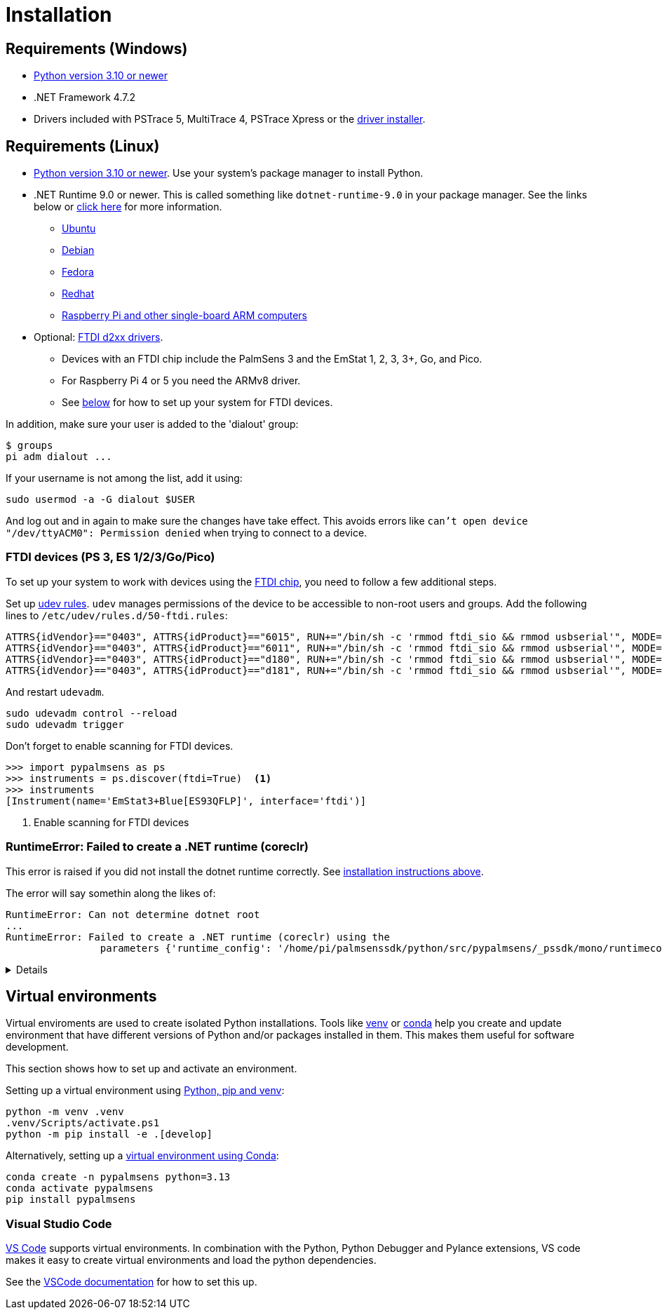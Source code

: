 = Installation
:experimental: true

== Requirements (Windows)

* https://python.org[Python version 3.10 or newer]
* .NET Framework 4.7.2
* Drivers included with PSTrace 5, MultiTrace 4, PSTrace Xpress or the https://github.com/PalmSens/PalmSens_SDK/releases/download/python-1.0.0/PalmSens.Drivers.exe[driver installer].

[#req-linux]
== Requirements (Linux)

* https://python.org[Python version 3.10 or newer]. Use your system's package manager to install Python.
* .NET Runtime 9.0 or newer. This is called something like `dotnet-runtime-9.0` in your package manager.
  See the links below or https://learn.microsoft.com/en-us/dotnet/core/install/linux[click here] for more information.
  - https://learn.microsoft.com/en-us/dotnet/core/install/linux-ubuntu-install[Ubuntu]
  - https://learn.microsoft.com/en-us/dotnet/core/install/linux-debian[Debian]
  - https://learn.microsoft.com/en-us/dotnet/core/install/linux-fedora[Fedora]
  - https://learn.microsoft.com/en-us/dotnet/core/install/linux-rhel[Redhat]
  - https://learn.microsoft.com/en-us/dotnet/iot/deployment[Raspberry Pi and other single-board ARM computers]
* Optional: https://ftdichip.com/drivers/d2xx-drivers/[FTDI d2xx drivers].
  - Devices with an FTDI chip include the PalmSens 3 and the EmStat 1, 2, 3, 3+, Go, and Pico.
  - For Raspberry Pi 4 or 5 you need the ARMv8 driver.
  - See xref:#ftdisetup[below] for how to set up your system for FTDI devices.

In addition, make sure your user is added to the 'dialout' group:

[,bash]
----
$ groups
pi adm dialout ...
----

If your username is not among the list, add it using:

[,bash]
----
sudo usermod -a -G dialout $USER
----

And log out and in again to make sure the changes have take effect.
This avoids errors like `can’t open device "/dev/ttyACM0": Permission denied` when trying to connect to a device.

[#ftdisetup]
=== FTDI devices (PS 3, ES 1/2/3/Go/Pico)

// [,bash]
// ----
// tar xfvz libftd2xx-arm-v8-1.4.33.tgz
// cd libftd2xx-arm-v8-1.4.33.tgz
// sudo cp libftd2xx.* /usr/local/lib
// sudo chmod 0755 /usr/local/lib/libftd2xx.so.1.4.33
// sudo ln -sf /usr/local/lib/libftd2xx.so.1.4.33 /usr/local/lib/libftd2xx.so
// ----

To set up your system to work with devices using the https://ftdichip.com/[FTDI chip], you need to follow a few additional steps.

Set up https://wiki.archlinux.org/title/Udev[udev rules].
`udev` manages permissions of the device to be accessible to non-root users and groups.
Add the following lines to `/etc/udev/rules.d/50-ftdi.rules`:

[,ascii]
----
ATTRS{idVendor}=="0403", ATTRS{idProduct}=="6015", RUN+="/bin/sh -c 'rmmod ftdi_sio && rmmod usbserial'", MODE="0666"
ATTRS{idVendor}=="0403", ATTRS{idProduct}=="6011", RUN+="/bin/sh -c 'rmmod ftdi_sio && rmmod usbserial'", MODE="0666"
ATTRS{idVendor}=="0403", ATTRS{idProduct}=="d180", RUN+="/bin/sh -c 'rmmod ftdi_sio && rmmod usbserial'", MODE="0666"
ATTRS{idVendor}=="0403", ATTRS{idProduct}=="d181", RUN+="/bin/sh -c 'rmmod ftdi_sio && rmmod usbserial'", MODE="0666"
----

And restart `udevadm`.

[,bash]
----
sudo udevadm control --reload
sudo udevadm trigger
----

Don't forget to enable scanning for FTDI devices.

[,python]
----
>>> import pypalmsens as ps
>>> instruments = ps.discover(ftdi=True)  <1>
>>> instruments
[Instrument(name='EmStat3+Blue[ES93QFLP]', interface='ftdi')]
----
<1> Enable scanning for FTDI devices

=== RuntimeError: Failed to create a .NET runtime (coreclr)

This error is raised if you did not install the dotnet runtime correctly. See xref:#req-linux[installation instructions above].

The error will say somethin along the likes of:

[,bash]
----
RuntimeError: Can not determine dotnet root
...
RuntimeError: Failed to create a .NET runtime (coreclr) using the
                parameters {'runtime_config': '/home/pi/palmsenssdk/python/src/pypalmsens/_pssdk/mono/runtimeconfig.json'}.
----

[%collapsible]
====
[,bash]
----
(.venv) pi@raspberrypi:~/palmsenssdk/python $ python
Python 3.13.5 (main, Jun 25 2025, 18:55:22) [GCC 14.2.0] on linux
Type "help", "copyright", "credits" or "license" for more information.
>>> import pypalmsens as ps
Traceback (most recent call last):
  File "/home/pi/palmsenssdk/python/.venv/lib/python3.13/site-packages/pythonnet/__init__.py", line 77, in _create_runtime_from_spec
    return clr_loader.get_coreclr(**params)
           ~~~~~~~~~~~~~~~~~~~~~~^^^^^^^^^^
  File "/home/pi/palmsenssdk/python/.venv/lib/python3.13/site-packages/clr_loader/__init__.py", line 121, in get_coreclr
    dotnet_root = find_dotnet_root()
  File "/home/pi/palmsenssdk/python/.venv/lib/python3.13/site-packages/clr_loader/util/find.py", line 57, in find_dotnet_root
    raise RuntimeError("Can not determine dotnet root")
RuntimeError: Can not determine dotnet root

The above exception was the direct cause of the following exception:

Traceback (most recent call last):
  File "<python-input-0>", line 1, in <module>
    import pypalmsens as ps
  File "/home/pi/palmsenssdk/python/src/pypalmsens/__init__.py", line 9, in <module>
    from ._lib.mono import sdk_version
  File "/home/pi/palmsenssdk/python/src/pypalmsens/_lib/mono.py", line 13, in <module>
    load('coreclr', runtime_config=str(PSSDK_DIR / 'runtimeconfig.json'))
    ~~~~^^^^^^^^^^^^^^^^^^^^^^^^^^^^^^^^^^^^^^^^^^^^^^^^^^^^^^^^^^^^^^^^^
  File "/home/pi/palmsenssdk/python/.venv/lib/python3.13/site-packages/pythonnet/__init__.py", line 135, in load
    set_runtime(runtime, **params)
    ~~~~~~~~~~~^^^^^^^^^^^^^^^^^^^
  File "/home/pi/palmsenssdk/python/.venv/lib/python3.13/site-packages/pythonnet/__init__.py", line 29, in set_runtime
    runtime = _create_runtime_from_spec(runtime, params)
  File "/home/pi/palmsenssdk/python/.venv/lib/python3.13/site-packages/pythonnet/__init__.py", line 90, in _create_runtime_from_spec
    raise RuntimeError(
    ...<2 lines>...
    ) from exc
RuntimeError: Failed to create a .NET runtime (coreclr) using the
                parameters {'runtime_config': '/home/pi/palmsenssdk/python/src/pypalmsens/_pssdk/mono/runtimeconfig.json'}.
----
====

== Virtual environments

Virtual enviroments are used to create isolated Python installations.
Tools like https://docs.python.org/3/library/venv.html[venv] or https://docs.conda.io/projects/conda/[conda] help you create and update environment that have different versions of Python and/or packages installed in them. This makes them useful for software development.

This section shows how to set up and activate an environment.

Setting up a virtual environment using https://packaging.python.org/en/latest/guides/installing-using-pip-and-virtual-environments/[Python, pip and venv]:

[,powershell]
----
python -m venv .venv
.venv/Scripts/activate.ps1
python -m pip install -e .[develop]
----

Alternatively, setting up a https://docs.conda.io/projects/conda/en/latest/user-guide/tasks/manage-environments.html[virtual environment using Conda]:

[,powershell]
----
conda create -n pypalmsens python=3.13
conda activate pypalmsens
pip install pypalmsens
----

=== Visual Studio Code

https://code.visualstudio.com/[VS Code] supports virtual environments. In combination with the Python, Python Debugger and Pylance extensions, VS code makes it easy to create virtual environments and load the python dependencies.

See the https://code.visualstudio.com/docs/python/environments#_creating-environments[VSCode documentation] for how to set this up.
